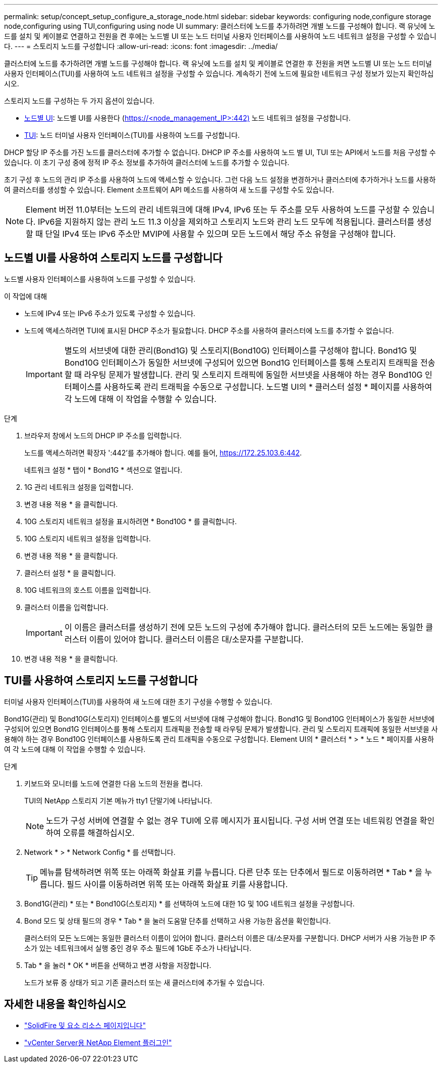 ---
permalink: setup/concept_setup_configure_a_storage_node.html 
sidebar: sidebar 
keywords: configuring node,configure storage node,configuring using TUI,configuring using node UI 
summary: 클러스터에 노드를 추가하려면 개별 노드를 구성해야 합니다. 랙 유닛에 노드를 설치 및 케이블로 연결하고 전원을 켠 후에는 노드별 UI 또는 노드 터미널 사용자 인터페이스를 사용하여 노드 네트워크 설정을 구성할 수 있습니다. 
---
= 스토리지 노드를 구성합니다
:allow-uri-read: 
:icons: font
:imagesdir: ../media/


[role="lead"]
클러스터에 노드를 추가하려면 개별 노드를 구성해야 합니다. 랙 유닛에 노드를 설치 및 케이블로 연결한 후 전원을 켜면 노드별 UI 또는 노드 터미널 사용자 인터페이스(TUI)를 사용하여 노드 네트워크 설정을 구성할 수 있습니다. 계속하기 전에 노드에 필요한 네트워크 구성 정보가 있는지 확인하십시오.

스토리지 노드를 구성하는 두 가지 옵션이 있습니다.

* <<Configure a storage node using the per-node UI,노드별 UI>>: 노드별 UI를 사용한다 (https://<node_management_IP>:442)[] 노드 네트워크 설정을 구성합니다.
* <<Configure a storage node using the TUI,TUI>>: 노드 터미널 사용자 인터페이스(TUI)를 사용하여 노드를 구성합니다.


DHCP 할당 IP 주소를 가진 노드를 클러스터에 추가할 수 없습니다. DHCP IP 주소를 사용하여 노드 별 UI, TUI 또는 API에서 노드를 처음 구성할 수 있습니다. 이 초기 구성 중에 정적 IP 주소 정보를 추가하여 클러스터에 노드를 추가할 수 있습니다.

초기 구성 후 노드의 관리 IP 주소를 사용하여 노드에 액세스할 수 있습니다. 그런 다음 노드 설정을 변경하거나 클러스터에 추가하거나 노드를 사용하여 클러스터를 생성할 수 있습니다. Element 소프트웨어 API 메소드를 사용하여 새 노드를 구성할 수도 있습니다.


NOTE: Element 버전 11.0부터는 노드의 관리 네트워크에 대해 IPv4, IPv6 또는 두 주소를 모두 사용하여 노드를 구성할 수 있습니다. IPv6을 지원하지 않는 관리 노드 11.3 이상을 제외하고 스토리지 노드와 관리 노드 모두에 적용됩니다. 클러스터를 생성할 때 단일 IPv4 또는 IPv6 주소만 MVIP에 사용할 수 있으며 모든 노드에서 해당 주소 유형을 구성해야 합니다.



== 노드별 UI를 사용하여 스토리지 노드를 구성합니다

노드별 사용자 인터페이스를 사용하여 노드를 구성할 수 있습니다.

.이 작업에 대해
* 노드에 IPv4 또는 IPv6 주소가 있도록 구성할 수 있습니다.
* 노드에 액세스하려면 TUI에 표시된 DHCP 주소가 필요합니다. DHCP 주소를 사용하여 클러스터에 노드를 추가할 수 없습니다.
+

IMPORTANT: 별도의 서브넷에 대한 관리(Bond1G) 및 스토리지(Bond10G) 인터페이스를 구성해야 합니다. Bond1G 및 Bond10G 인터페이스가 동일한 서브넷에 구성되어 있으면 Bond1G 인터페이스를 통해 스토리지 트래픽을 전송할 때 라우팅 문제가 발생합니다. 관리 및 스토리지 트래픽에 동일한 서브넷을 사용해야 하는 경우 Bond10G 인터페이스를 사용하도록 관리 트래픽을 수동으로 구성합니다. 노드별 UI의 * 클러스터 설정 * 페이지를 사용하여 각 노드에 대해 이 작업을 수행할 수 있습니다.



.단계
. 브라우저 창에서 노드의 DHCP IP 주소를 입력합니다.
+
노드를 액세스하려면 확장자 ':442'를 추가해야 합니다. 예를 들어, https://172.25.103.6:442[].

+
네트워크 설정 * 탭이 * Bond1G * 섹션으로 열립니다.

. 1G 관리 네트워크 설정을 입력합니다.
. 변경 내용 적용 * 을 클릭합니다.
. 10G 스토리지 네트워크 설정을 표시하려면 * Bond10G * 를 클릭합니다.
. 10G 스토리지 네트워크 설정을 입력합니다.
. 변경 내용 적용 * 을 클릭합니다.
. 클러스터 설정 * 을 클릭합니다.
. 10G 네트워크의 호스트 이름을 입력합니다.
. 클러스터 이름을 입력합니다.
+

IMPORTANT: 이 이름은 클러스터를 생성하기 전에 모든 노드의 구성에 추가해야 합니다. 클러스터의 모든 노드에는 동일한 클러스터 이름이 있어야 합니다. 클러스터 이름은 대/소문자를 구분합니다.

. 변경 내용 적용 * 을 클릭합니다.




== TUI를 사용하여 스토리지 노드를 구성합니다

터미널 사용자 인터페이스(TUI)를 사용하여 새 노드에 대한 초기 구성을 수행할 수 있습니다.

Bond1G(관리) 및 Bond10G(스토리지) 인터페이스를 별도의 서브넷에 대해 구성해야 합니다. Bond1G 및 Bond10G 인터페이스가 동일한 서브넷에 구성되어 있으면 Bond1G 인터페이스를 통해 스토리지 트래픽을 전송할 때 라우팅 문제가 발생합니다. 관리 및 스토리지 트래픽에 동일한 서브넷을 사용해야 하는 경우 Bond10G 인터페이스를 사용하도록 관리 트래픽을 수동으로 구성합니다. Element UI의 * 클러스터 * > * 노드 * 페이지를 사용하여 각 노드에 대해 이 작업을 수행할 수 있습니다.

.단계
. 키보드와 모니터를 노드에 연결한 다음 노드의 전원을 켭니다.
+
TUI의 NetApp 스토리지 기본 메뉴가 tty1 단말기에 나타납니다.

+

NOTE: 노드가 구성 서버에 연결할 수 없는 경우 TUI에 오류 메시지가 표시됩니다. 구성 서버 연결 또는 네트워킹 연결을 확인하여 오류를 해결하십시오.

. Network * > * Network Config * 를 선택합니다.
+

TIP: 메뉴를 탐색하려면 위쪽 또는 아래쪽 화살표 키를 누릅니다. 다른 단추 또는 단추에서 필드로 이동하려면 * Tab * 을 누릅니다. 필드 사이를 이동하려면 위쪽 또는 아래쪽 화살표 키를 사용합니다.

. Bond1G(관리) * 또는 * Bond10G(스토리지) * 를 선택하여 노드에 대한 1G 및 10G 네트워크 설정을 구성합니다.
. Bond 모드 및 상태 필드의 경우 * Tab * 을 눌러 도움말 단추를 선택하고 사용 가능한 옵션을 확인합니다.
+
클러스터의 모든 노드에는 동일한 클러스터 이름이 있어야 합니다. 클러스터 이름은 대/소문자를 구분합니다. DHCP 서버가 사용 가능한 IP 주소가 있는 네트워크에서 실행 중인 경우 주소 필드에 1GbE 주소가 나타납니다.

. Tab * 을 눌러 * OK * 버튼을 선택하고 변경 사항을 저장합니다.
+
노드가 보류 중 상태가 되고 기존 클러스터 또는 새 클러스터에 추가될 수 있습니다.





== 자세한 내용을 확인하십시오

* https://www.netapp.com/data-storage/solidfire/documentation["SolidFire 및 요소 리소스 페이지입니다"^]
* https://docs.netapp.com/us-en/vcp/index.html["vCenter Server용 NetApp Element 플러그인"^]

